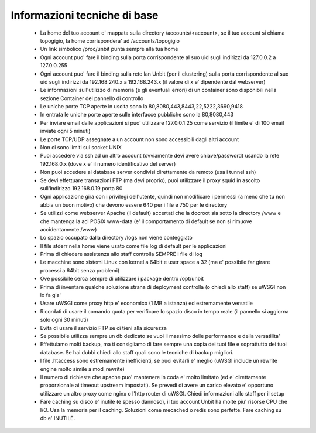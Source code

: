 Informazioni tecniche di base
=============================

 - La home del tuo account e' mappata sulla directory /accounts/<account>, se il tuo account si chiama topogigio, la home corrispondera' ad /accounts/topogigio
 - Un link simbolico /proc/unbit punta sempre alla tua home
 - Ogni account puo' fare il binding sulla porta corrispondente al suo uid sugli indirizzi da 127.0.0.2 a 127.0.0.255
 - Ogni account puo' fare il binding sulla rete lan Unbit (per il clustering) sulla porta corrispondente al suo uid sugli indirizzi da 192.168.240.x a 192.168.243.x (il valore di x e' dipendente dal webserver)
 - Le informazioni sull'utilizzo di memoria (e gli eventuali errori) di un container sono disponibili nella sezione Container del pannello di controllo
 - Le uniche porte TCP aperte in uscita sono la 80,8080,443,8443,22,5222,3690,9418
 - In entrata le uniche porte aperte sulle interfacce pubbliche sono la 80,8080,443
 - Per inviare email dalle applicazioni si puo' utilizzare 127.0.0.1:25 come servizio (il limite e' di 100 email inviate ogni 5 minuti)
 - Le porte TCP/UDP assegnate a un account non sono accessibili dagli altri account
 - Non ci sono limiti sui socket UNIX
 - Puoi accedere via ssh ad un altro account (ovviamente devi avere chiave/password) usando la rete 192.168.0.x (dove x e' il numero identificativo del server)
 - Non puoi accedere ai database server condivisi direttamente da remoto (usa i tunnel ssh)
 - Se devi effettuare transazioni FTP (ma devi proprio), puoi utilizzare il proxy squid in ascolto sull'indirizzo 192.168.0.19 porta 80
 - Ogni applicazione gira con i privilegi dell'utente, quindi non modificare i permessi (a meno che tu non abbia un buon motivo) che devono essere 640 per i file e 750 per le directory
 - Se utilizzi come webserver Apache (il default) accertati che la docroot sia sotto la directory /www e che mantenga la acl POSIX www-data (e' il comportamento di default se non si rimuove accidentamente /www)
 - Lo spazio occupato dalla directory /logs non viene conteggiato
 - Il file stderr nella home viene usato come file log di default per le applicazioni
 - Prima di chiedere assistenza allo staff controlla SEMPRE i file di log
 - Le macchine sono sistemi Linux con kernel a 64bit e user space a 32 (ma e' possibile far girare processi a 64bit senza problemi)
 - Ove possibile cerca sempre di utilizzare i package dentro /opt/unbit
 - Prima di inventare qualche soluzione strana di deployment controlla (o chiedi allo staff) se uWSGI non lo fa gia'
 - Usare uWSGI come proxy http e' economico (1 MB a istanza) ed estremamente versatile
 - Ricordati di usare il comando quota per verificare lo spazio disco in tempo reale (il pannello si aggiorna solo ogni 30 minuti)
 - Evita di usare il servizio FTP se ci tieni alla sicurezza
 - Se possibile utilizza sempre un db dedicato se vuoi il massimo delle performance e della versatilita'
 - Effettuiamo molti backup, ma ti consigliamo di fare sempre una copia dei tuoi file e soprattutto dei tuoi database. Se hai dubbi chiedi allo staff quali sono le tecniche di backup migliori.
 - I file .htaccess sono estremamente inefficienti, se puoi evitarli e' meglio (uWSGI include un rewrite engine molto simile a mod_rewrite)
 - Il numero di richieste che apache puo' mantenere in coda e' molto limitato (ed e' direttamente proporzionale ai timeout upstream impostati). Se prevedi di avere un carico elevato e' opportuno utilizzare un altro proxy come nginx o l'http router di uWSGI. Chiedi informazioni allo staff per il setup
 - Fare caching su disco e' inutile (e spesso dannoso), il tuo account Unbit ha molte piu' risorse CPU che I/O. Usa la memoria per il caching. Soluzioni come mecached o redis sono perfette. Fare caching su db e' INUTILE.
